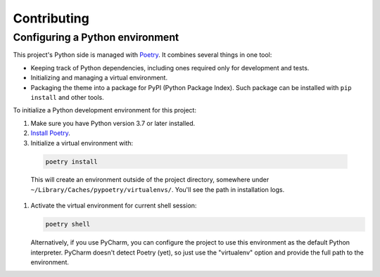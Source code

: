 Contributing
============

Configuring a Python environment
--------------------------------

This project's Python side is managed with `Poetry <https://python-poetry.org/docs/>`_.
It combines several things in one tool:

*   Keeping track of Python dependencies, including ones required only for development and tests.
*   Initializing and managing a virtual environment.
*   Packaging the theme into a package for PyPI (Python Package Index).
    Such package can be installed with ``pip install`` and other tools.

To initialize a Python development environment for this project:

#.  Make sure you have Python version 3.7 or later installed.
#.  `Install Poetry <https://python-poetry.org/docs/>`_.

#.   Initialize a virtual environment with:

    ..  code-block:: bash

        poetry install

    This will create an environment outside of the project directory, somewhere under ``~/Library/Caches/pypoetry/virtualenvs/``.
    You'll see the path in installation logs.

#.  Activate the virtual environment for current shell session:

    ..  code-block:: bash

        poetry shell


    Alternatively, if you use PyCharm, you can configure the project to use this environment as the default Python interpreter.
    PyCharm doesn't detect Poetry (yet), so just use the "virtualenv" option and
    provide the full path to the environment.
